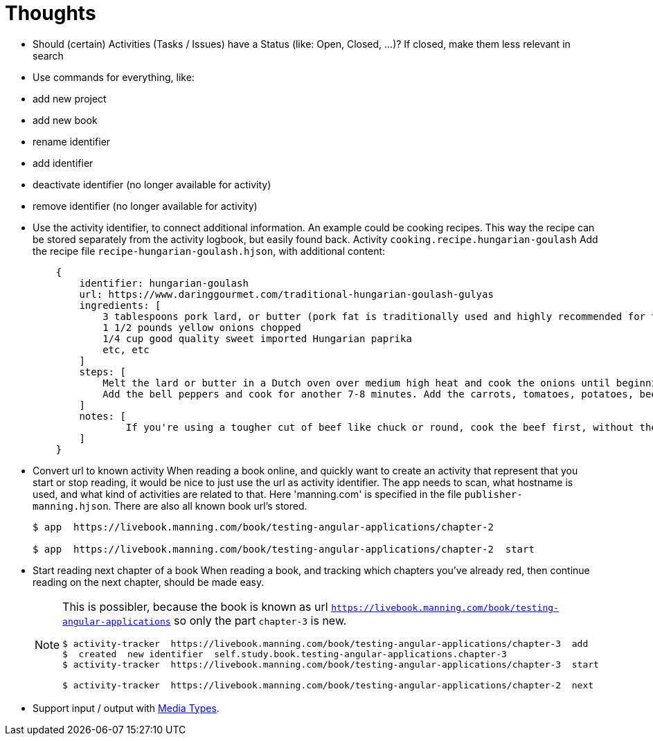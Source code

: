 = Thoughts

- Should (certain) Activities (Tasks / Issues) have a Status (like: Open, Closed,  ...)?
If closed, make them less relevant in search
- Use commands for everything, like:
- add new project
- add new book
- rename identifier
- add identifier
- deactivate identifier (no longer available for activity)
- remove identifier (no longer available for activity)
- Use the activity identifier, to connect additional information.
An example could be cooking recipes. This way the recipe can be stored separately from the activity logbook, but easily found back.
Activity `cooking.recipe.hungarian-goulash`
Add the recipe file `recipe-hungarian-goulash.hjson`, with additional content:
+
----
    {
        identifier: hungarian-goulash
        url: https://www.daringgourmet.com/traditional-hungarian-goulash-gulyas
        ingredients: [
            3 tablespoons pork lard, or butter (pork fat is traditionally used and highly recommended for the best flavor)
            1 1/2 pounds yellow onions chopped
            1/4 cup good quality sweet imported Hungarian paprika
            etc, etc
        ]
        steps: [
            Melt the lard or butter in a Dutch oven over medium high heat and cook the onions until beginning to brown, about 7-10 minutes. Remove from heat and stir in the paprika. Add the beef and garlic, return to the heat, and cook for about 10 minutes, or until the beef is no longer pink.
            Add the bell peppers and cook for another 7-8 minutes. Add the carrots, tomatoes, potatoes, beef broth, bay leaf, salt and pepper. Bring to a boil, cover, reduce the heat to medium, and simmer for 40 minutes (see note). Add salt to taste.
        ]
        notes: [
          	If you're using a tougher cut of beef like chuck or round, cook the beef first, without the carrots, tomatoes, potatoes and bell peppers, for 30-45 minutes, then add the vegetables and cook for another 40 minutes until the beef is tender.  A well-marbled cut like chuck will produce the most flavor while a leaner cut will cook faster.  Your choice.
        ]
    }
----

- Convert url to known activity
When reading a book online, and quickly want to create an activity that represent that you start or stop reading,
it would be nice to just use the url as activity identifier.
The app needs to scan, what hostname is used, and what kind of activities are related to that. Here 'manning.com'
is specified in the file `publisher-manning.hjson`. There are also all known book url's stored.
+
----
$ app  https://livebook.manning.com/book/testing-angular-applications/chapter-2

$ app  https://livebook.manning.com/book/testing-angular-applications/chapter-2  start
----

- Start reading next chapter of a book
When reading a book, and tracking which chapters you've already red, then continue reading on the next chapter,
should be made easy.
+
[NOTE]
====
This is possibler, because the book is known as url `https://livebook.manning.com/book/testing-angular-applications` so only the part `chapter-3` is new.

----
$ activity-tracker  https://livebook.manning.com/book/testing-angular-applications/chapter-3  add
$  created  new identifier  self.study.book.testing-angular-applications.chapter-3
$ activity-tracker  https://livebook.manning.com/book/testing-angular-applications/chapter-3  start

$ activity-tracker  https://livebook.manning.com/book/testing-angular-applications/chapter-2  next
----
====

- Support input / output with https://www.iana.org/assignments/media-types/media-types.xhtml[Media Types].
